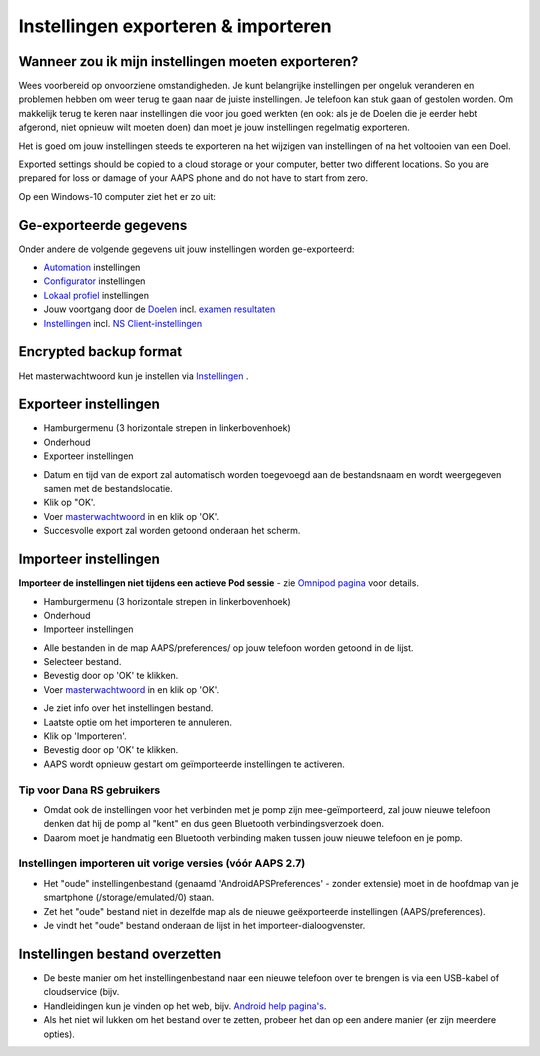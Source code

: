 Instellingen exporteren & importeren
**************************************************

Wanneer zou ik mijn instellingen moeten exporteren?
==================================================
Wees voorbereid op onvoorziene omstandigheden. Je kunt belangrijke instellingen per ongeluk veranderen en problemen hebben om weer terug te gaan naar de juiste instellingen. Je telefoon kan stuk gaan of gestolen worden. Om makkelijk terug te keren naar instellingen die voor jou goed werkten (en ook: als je de Doelen die je eerder hebt afgerond, niet opnieuw wilt moeten doen) dan moet je jouw instellingen regelmatig exporteren.

Het is goed om jouw instellingen steeds te exporteren na het wijzigen van instellingen of na het voltooien van een Doel. 

Exported settings should be copied to a cloud storage or your computer, better two different locations. So you are prepared for loss or damage of your AAPS phone and do not have to start from zero.

Op een Windows-10 computer ziet het er zo uit:
  
.. image:: ../images/AAPS_ExImportSettingsWin.png
  :alt: Telefoon-opslag bekijken via computer

Ge-exporteerde gegevens
==================================================
Onder andere de volgende gegevens uit jouw instellingen worden ge-exporteerd:

* `Automation <../Usage/Automation.html>`_ instellingen
* `Configurator <../Configuration/Config-Builder.html>`_ instellingen
* `Lokaal profiel <../Configuration/Config-Builder.html#lokaal-profiele-aanbevolen>`_ instellingen
* Jouw voortgang door de `Doelen <../Usage/Objectives.html>`_ incl. `examen resultaten <../Usage/Objectives.html#doel-3-bewijs-jouw-kennis>`_
* `Instellingen <../Configuration/Preferences.html>`_ incl. `NS Client-instellingen <../Configuration/Preferences.html#nsclient>`_

Encrypted backup format
==================================================
Het masterwachtwoord kun je instellen via `Instellingen <../Configuration/Voorkeuren.html#masterwachtwoord>`_ .


Exporteer instellingen
==================================================
* Hamburgermenu (3 horizontale strepen in linkerbovenhoek)
* Onderhoud
* Exporteer instellingen

.. image:: ../images/AAPS_ExportSettings1.png
  :alt: AndroidAPS instellingen exporteren 1

* Datum en tijd van de export zal automatisch worden toegevoegd aan de bestandsnaam en wordt weergegeven samen met de bestandslocatie.
* Klik op "OK'.
* Voer `masterwachtwoord <../Configuration/Preferences.html#masterwachtwoord>`_ in en klik op 'OK'.
* Succesvolle export zal worden getoond onderaan het scherm.

.. image:: ../images/AAPS_ExportSettings2.png
  :alt: AndroidAPS instellingen exporteren 2
  
Importeer instellingen
==================================================
**Importeer de instellingen niet tijdens een actieve Pod sessie** - zie `Omnipod pagina <../Configuration/OmnipodEros.html#importeer-instellingen-van-vorige-aaps>`_ voor details.

* Hamburgermenu (3 horizontale strepen in linkerbovenhoek)
* Onderhoud
* Importeer instellingen

.. image:: ../images/AAPS_ImportSettings1.png
  :alt: AndroidAPS instellingen importeren 1

* Alle bestanden in de map AAPS/preferences/ op jouw telefoon worden getoond in de lijst.
* Selecteer bestand.
* Bevestig door op 'OK' te klikken.
* Voer `masterwachtwoord <../Configuration/Preferences.html#masterwachtwoord>`_ in en klik op 'OK'.

.. image:: ../images/AAPS_ImportSettings2.png
  :alt: AndroidAPS instellingen importeren 2

* Je ziet info over het instellingen bestand.
* Laatste optie om het importeren te annuleren.
* Klik op 'Importeren'.
* Bevestig door op 'OK' te klikken.
* AAPS wordt opnieuw gestart om geïmporteerde instellingen te activeren.

Tip voor Dana RS gebruikers
------------------------------------------------------------
* Omdat ook de instellingen voor het verbinden met je pomp zijn mee-geïmporteerd, zal jouw nieuwe telefoon denken dat hij de pomp al "kent" en dus geen Bluetooth verbindingsverzoek doen. 
* Daarom moet je handmatig een Bluetooth verbinding maken tussen jouw nieuwe telefoon en je pomp.

Instellingen importeren uit vorige versies (vóór AAPS 2.7)
------------------------------------------------------------
* Het "oude" instellingenbestand (genaamd 'AndroidAPSPreferences' - zonder extensie) moet in de hoofdmap van je smartphone (/storage/emulated/0) staan.
* Zet het "oude" bestand niet in dezelfde map als de nieuwe geëxporteerde instellingen (AAPS/preferences).
* Je vindt het "oude" bestand onderaan de lijst in het importeer-dialoogvenster.

Instellingen bestand overzetten
==================================================
* De beste manier om het instellingenbestand naar een nieuwe telefoon over te brengen is via een USB-kabel of cloudservice (bijv.
* Handleidingen kun je vinden op het web, bijv. `Android help pagina's <https://support.google.com/android/answer/9064445?hl=en>`_.
* Als het niet wil lukken om het bestand over te zetten, probeer het dan op een andere manier (er zijn meerdere opties).
